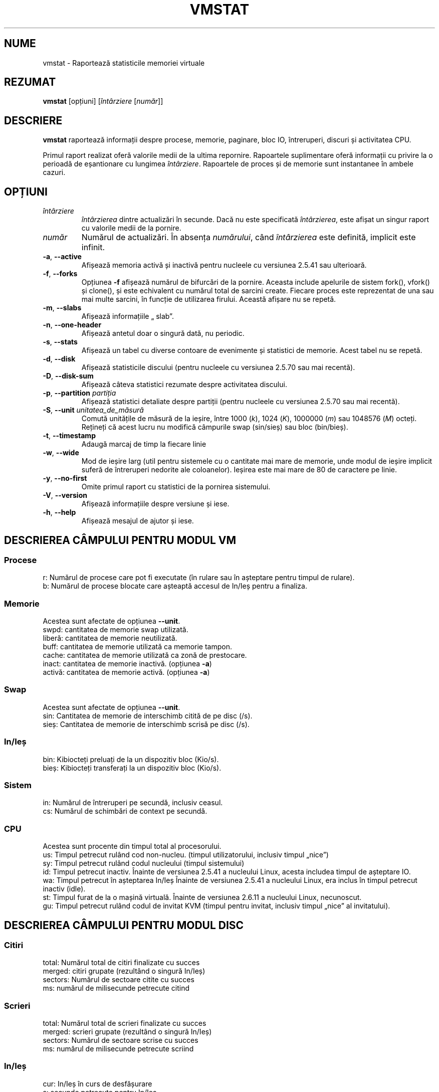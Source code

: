 .\"
.\" Copyright (c) 2002-2023 Craig Small <csmall@dropbear.xyz>
.\" Copyright (c) 2012-2023 Jim Warner <james.warner@comcast.net>
.\" Copyright (c) 2011-2012 Sami Kerola <kerolasa@iki.fi>
.\" Copyright (c) 1994      Henry Ware <al172@yfn.ysu.edu>
.\"
.\" This program is free software; you can redistribute it and/or modify
.\" it under the terms of the GNU General Public License as published by
.\" the Free Software Foundation; either version 2 of the License, or
.\" (at your option) any later version.
.\"
.\"
.\"*******************************************************************
.\"
.\" This file was generated with po4a. Translate the source file.
.\"
.\"*******************************************************************
.TH VMSTAT 8 18.01.2023 procps\-ng "Administrare sistem"
.SH NUME
vmstat \- Raportează statisticile memoriei virtuale
.SH REZUMAT
\fBvmstat\fP [opțiuni] [\fIîntârziere\fP [\fInumăr\fP]]
.SH DESCRIERE
\fBvmstat\fP raportează informații despre procese, memorie, paginare, bloc IO,
întreruperi, discuri și activitatea CPU.
.PP
Primul raport realizat oferă valorile medii de la ultima repornire.
Rapoartele suplimentare oferă informații cu privire la o perioadă de
eșantionare cu lungimea \fIîntârziere\fP.  Rapoartele de proces și de memorie
sunt instantanee în ambele cazuri.
.SH OPȚIUNI
.TP 
\fIîntârziere\fP
\fIîntârzierea\fP dintre actualizări în secunde.  Dacă nu este specificată
\fIîntârzierea\fP, este afișat un singur raport cu valorile medii de la
pornire.
.TP 
\fInumăr\fP
Numărul de actualizări.  În absența \fInumărului\fP, când \fIîntârzierea\fP este
definită, implicit este infinit.
.TP 
\fB\-a\fP, \fB\-\-active\fP
Afișează memoria activă și inactivă pentru nucleele cu versiunea 2.5.41 sau
ulterioară.
.TP 
\fB\-f\fP, \fB\-\-forks\fP
Opțiunea \fB\-f\fP afișează numărul de bifurcări de la pornire.  Aceasta include
apelurile de sistem fork(), vfork() și clone(), și este echivalent cu
numărul total de sarcini create.  Fiecare proces este reprezentat de una sau
mai multe sarcini, în funcție de utilizarea firului.  Această afișare nu se
repetă.
.TP 
\fB\-m\fP, \fB\-\-slabs\fP
Afișează informațiile „ slab”.
.TP 
\fB\-n\fP, \fB\-\-one\-header\fP
Afișează antetul doar o singură dată, nu periodic.
.TP 
\fB\-s\fP, \fB\-\-stats\fP
Afișează un tabel cu diverse contoare de evenimente și statistici de
memorie.  Acest tabel nu se repetă.
.TP 
\fB\-d\fP, \fB\-\-disk\fP
Afișează statisticile discului (pentru nucleele cu versiunea 2.5.70 sau mai
recentă).
.TP 
\fB\-D\fP, \fB\-\-disk\-sum\fP
Afișează câteva statistici rezumate despre activitatea discului.
.TP 
\fB\-p\fP, \fB\-\-partition\fP \fIpartiția\fP
Afișează statistici detaliate despre partiții (pentru nucleele cu versiunea
2.5.70 sau mai recentă).
.TP 
\fB\-S\fP, \fB\-\-unit\fP \fIunitatea_de_măsură\fP
Comută unitățile de măsură de la ieșire, între 1000 (\fIk\fP), 1024 (\fIK\fP),
1000000 (\fIm\fP) sau 1048576 (\fIM\fP) octeți.  Rețineți că acest lucru nu
modifică câmpurile swap (sin/sieș) sau bloc (bin/bieș).
.TP 
\fB\-t\fP, \fB\-\-timestamp\fP
Adaugă marcaj de timp la fiecare linie
.TP 
\fB\-w\fP, \fB\-\-wide\fP
Mod de ieșire larg (util pentru sistemele cu o cantitate mai mare de
memorie, unde modul de ieșire implicit suferă de întreruperi nedorite ale
coloanelor).  Ieșirea este mai mare de 80 de caractere pe linie.
.TP 
\fB\-y\fP, \fB\-\-no\-first\fP
Omite primul raport cu statistici de la pornirea sistemului.
.TP 
\fB\-V\fP, \fB\-\-version\fP
Afișează informațiile despre versiune și iese.
.TP 
\fB\-h\fP, \fB\-\-help\fP
Afișează mesajul de ajutor și iese.
.PD
.SH "DESCRIEREA CÂMPULUI PENTRU MODUL VM"
.SS Procese
.nf
r: Numărul de procese care pot fi executate (în rulare sau în așteptare pentru timpul de rulare).
b: Numărul de procese blocate care așteaptă accesul de In/Ieș pentru a finaliza.
.fi
.SS Memorie
Acestea sunt afectate de opțiunea \fB\-\-unit\fP.
.nf
swpd: cantitatea de memorie swap utilizată.
liberă: cantitatea de memorie neutilizată.
buff: cantitatea de memorie utilizată ca memorie tampon.
cache: cantitatea de memorie utilizată ca zonă de prestocare.
inact: cantitatea de memorie inactivă.  (opțiunea \fB\-a\fP)
activă: cantitatea de memorie activă.  (opțiunea \fB\-a\fP)
.fi
.SS Swap
Acestea sunt afectate de opțiunea \fB\-\-unit\fP.
.nf
sin: Cantitatea de memorie de interschimb citită de pe disc (/s).
sieș: Cantitatea de memorie de interschimb scrisă pe disc (/s).
.fi
.SS In/Ieș
.nf
bin: Kibiocteți preluați de la un dispozitiv bloc (Kio/s).
bieș: Kibiocteți transferați la un dispozitiv bloc (Kio/s).
.fi
.SS Sistem
.nf
in: Numărul de întreruperi pe secundă, inclusiv ceasul.
cs: Numărul de schimbări de context pe secundă.
.fi
.SS CPU
Acestea sunt procente din timpul total al procesorului.
.nf
us: Timpul petrecut rulând cod non\-nucleu.  (timpul utilizatorului, inclusiv timpul „nice”)
sy: Timpul petrecut rulând codul nucleului  (timpul sistemului)
id: Timpul petrecut inactiv.  Înainte de versiunea 2.5.41 a nucleului Linux, acesta includea timpul de așteptare IO.
wa: Timpul petrecut în așteptarea In/Ieș  Înainte de versiunea 2.5.41 a nucleului Linux, era inclus în timpul petrecut inactiv (idle).
st: Timpul furat de la o mașină virtuală.  Înainte de versiunea 2.6.11 a nucleului Linux, necunoscut.
gu: Timpul petrecut rulând codul de invitat KVM (timpul pentru invitat, inclusiv timpul „nice” al invitatului).
.fi
.SH "DESCRIEREA CÂMPULUI PENTRU MODUL DISC"
.SS Citiri
.nf
total: Numărul total de citiri finalizate cu succes
merged: citiri grupate (rezultând o singură In/Ieș)
sectors: Numărul de sectoare citite cu succes
ms: numărul de milisecunde petrecute citind
.fi
.SS Scrieri
.nf
total: Numărul total de scrieri finalizate cu succes
merged: scrieri grupate (rezultând o singură In/Ieș)
sectors: Numărul de sectoare scrise cu succes
ms: numărul de milisecunde petrecute scriind
.fi
.SS In/Ieș
.nf
cur: In/Ieș în curs de desfășurare
s: secunde petrecute pentru In/Ieș
.fi
.SH "DESCRIEREA CÂMPULUI PENTRU MODUL DE PARTIȚIE DISC"
.nf
reads: Numărul total de citiri efectuate pentru această partiție
read sectors: Numărul total de sectoare citite pentru această partiție
writes : Numărul total de scrieri efectuate pentru această partiție
requested writes: Numărul total de sectoare scrise pentru această partiție
.fi
.SH "DESCRIEREA CÂMPULUI PENTRU MODUL SLAB"
Modul Slab arată statisticile pentru fiecare „slab”, pentru mai multe
informații despre aceste informații consultați \fBslabinfo\fP(5)
.PP
.nf
cache: Nume cache
num: Numărul de obiecte active în prezent
total: Numărul total de obiecte disponibile
dim.: Dimensiunea fiecărui obiect
pagini: Numărul de pagini cu cel puțin un obiect activ
.fi
.SH NOTE
\fBvmstat\fP necesită acces de citire la fișierele de sub \fI/proc\fP. \fB\-m\fP
necesită acces de citire la \fI/proc/slabinfo\fP, care poate să nu fie
disponibil pentru utilizatorii standard.  Opțiunile de montare pentru
\fI/proc\fP, cum ar fi \fIsubset=pid\fP, pot avea, de asemenea, un impact asupra a
ceea ce este vizibil.
.SH "CONSULTAȚI ȘI"
\fBfree\fP(1), \fBiostat\fP(1), \fBmpstat\fP(1), \fBps\fP(1), \fBsar\fP(1), \fBtop\fP(1),
\fBslabinfo\fP(5)
.SH "RAPORTAREA ERORILOR"
Trimiteți rapoartele de eroare la
.UR procps@freelists.org
.UE
